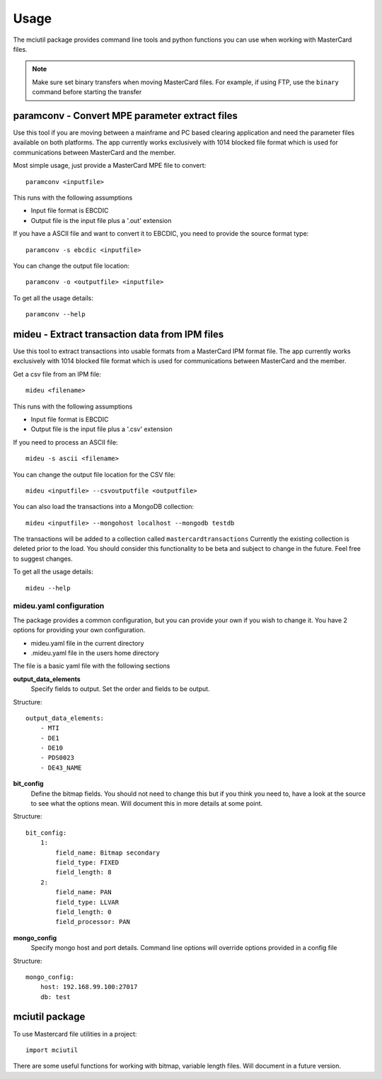 =====
Usage
=====

The mciutil package provides command line tools and python functions you can
use when working with MasterCard files.

.. note:: Make sure set binary transfers when moving MasterCard files. For
          example, if using FTP, use the ``binary`` command before starting the
          transfer

paramconv - Convert MPE parameter extract files
-----------------------------------------------
Use this tool if you are moving between a mainframe and PC based clearing
application and need the parameter files available on both platforms.
The app currently works exclusively with 1014 blocked file format which is
used for communications between MasterCard and the member.

Most simple usage, just provide a MasterCard MPE file to convert::

    paramconv <inputfile>

This runs with the following assumptions

* Input file format is EBCDIC
* Output file is the input file plus a '.out' extension

If you have a ASCII file and want to convert it to EBCDIC, you need to provide
the source format type::

    paramconv -s ebcdic <inputfile>

You can change the output file location::

    paramconv -o <outputfile> <inputfile>

To get all the usage details::

    paramconv --help

mideu - Extract transaction data from IPM files
-----------------------------------------------
Use this tool to extract transactions into usable formats from a MasterCard
IPM format file. The app currently works exclusively with 1014 blocked file
format which is used for communications between MasterCard and the member.

Get a csv file from an IPM file::

    mideu <filename>

This runs with the following assumptions

* Input file format is EBCDIC
* Output file is the input file plus a '.csv' extension

If you need to process an ASCII file::

    mideu -s ascii <filename>

You can change the output file location for the CSV file::

    mideu <inputfile> --csvoutputfile <outputfile>

You can also load the transactions into a MongoDB collection::

    mideu <inputfile> --mongohost localhost --mongodb testdb

The transactions will be added to a collection called ``mastercardtransactions``
Currently the existing collection is deleted prior to the load.
You should consider this functionality to be beta and subject to change in the
future. Feel free to suggest changes.

To get all the usage details::

    mideu --help


mideu.yaml configuration
^^^^^^^^^^^^^^^^^^^^^^^^
The package provides a common configuration, but you can provide your own if
you wish to change it. You have 2 options for providing your own configuration.

* mideu.yaml file in the current directory
* .mideu.yaml file in the users home directory

The file is a basic yaml file with the following sections

**output_data_elements**
    Specify fields to output. Set the order and fields to be output.
Structure::

    output_data_elements:
        - MTI
        - DE1
        - DE10
        - PDS0023
        - DE43_NAME

**bit_config**
    Define the bitmap fields. You should not need to change this but if you
    think you need to, have a look at the source to see what the options mean.
    Will document this in more details at some point.
Structure::

    bit_config:
        1:
            field_name: Bitmap secondary
            field_type: FIXED
            field_length: 8
        2:
            field_name: PAN
            field_type: LLVAR
            field_length: 0
            field_processor: PAN

**mongo_config**
    Specify mongo host and port details. Command line options will override
    options provided in a config file
Structure::

    mongo_config:
        host: 192.168.99.100:27017
        db: test

mciutil package
---------------
To use Mastercard file utilities in a project::

    import mciutil

There are some useful functions for working with bitmap, variable length files.
Will document in a future version.

